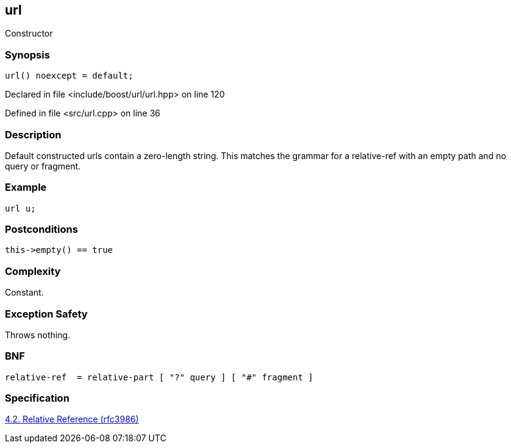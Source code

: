 :relfileprefix: ../../../
[#F0887477DC879F9C7AAC34D6FB4538E1BFB31DC4]
== url

pass:v,q[Constructor]


=== Synopsis

[source,cpp,subs="verbatim,macros,-callouts"]
----
url() noexcept = default;
----

Declared in file <include/boost/url/url.hpp> on line 120

Defined in file <src/url.cpp> on line 36

=== Description

pass:v,q[Default constructed urls contain] pass:v,q[a zero-length string. This matches]
pass:v,q[the grammar for a relative-ref with]
pass:v,q[an empty path and no query or]
pass:v,q[fragment.]

=== Example
[,cpp]
----
url u;
----

=== Postconditions
[,cpp]
----
this->empty() == true
----

=== Complexity
pass:v,q[Constant.]

=== Exception Safety
pass:v,q[Throws nothing.]

=== BNF
[,cpp]
----
relative-ref  = relative-part [ "?" query ] [ "#" fragment ]
----

=== Specification
link:https://datatracker.ietf.org/doc/html/rfc3986#section-4.2[4.2. Relative Reference (rfc3986)]


